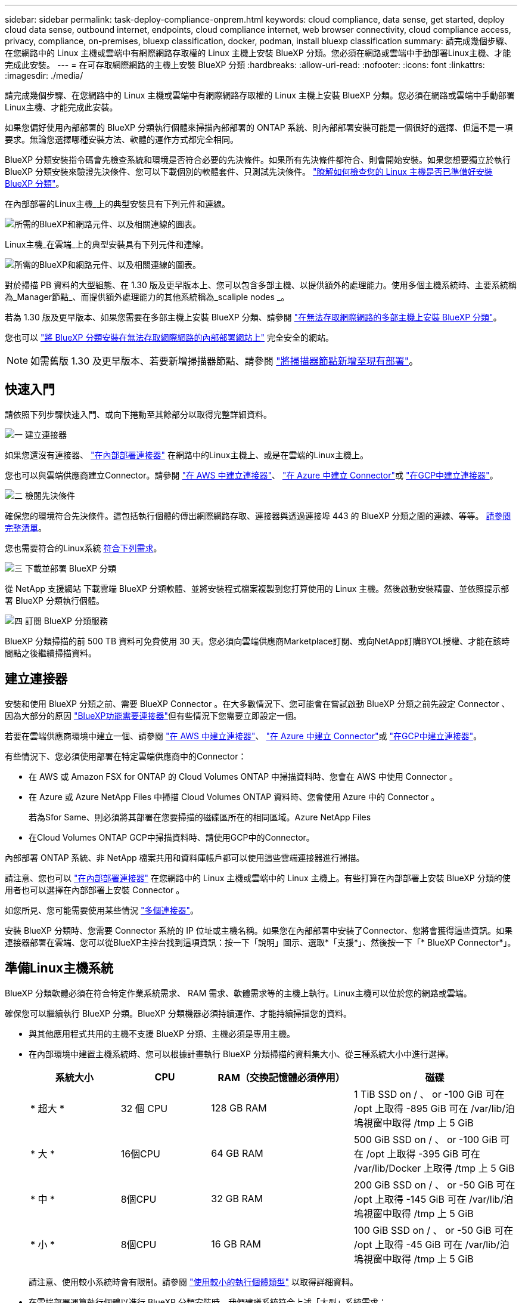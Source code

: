 ---
sidebar: sidebar 
permalink: task-deploy-compliance-onprem.html 
keywords: cloud compliance, data sense, get started, deploy cloud data sense, outbound internet, endpoints, cloud compliance internet, web browser connectivity, cloud compliance access, privacy, compliance, on-premises, bluexp classification, docker, podman, install bluexp classification 
summary: 請完成幾個步驟、在您網路中的 Linux 主機或雲端中有網際網路存取權的 Linux 主機上安裝 BlueXP 分類。您必須在網路或雲端中手動部署Linux主機、才能完成此安裝。 
---
= 在可存取網際網路的主機上安裝 BlueXP 分類
:hardbreaks:
:allow-uri-read: 
:nofooter: 
:icons: font
:linkattrs: 
:imagesdir: ./media/


[role="lead"]
請完成幾個步驟、在您網路中的 Linux 主機或雲端中有網際網路存取權的 Linux 主機上安裝 BlueXP 分類。您必須在網路或雲端中手動部署Linux主機、才能完成此安裝。

如果您偏好使用內部部署的 BlueXP 分類執行個體來掃描內部部署的 ONTAP 系統、則內部部署安裝可能是一個很好的選擇、但這不是一項要求。無論您選擇哪種安裝方法、軟體的運作方式都完全相同。

BlueXP 分類安裝指令碼會先檢查系統和環境是否符合必要的先決條件。如果所有先決條件都符合、則會開始安裝。如果您想要獨立於執行 BlueXP 分類安裝來驗證先決條件、您可以下載個別的軟體套件、只測試先決條件。 link:task-test-linux-system.html["瞭解如何檢查您的 Linux 主機是否已準備好安裝 BlueXP 分類"]。

在內部部署的Linux主機_上的典型安裝具有下列元件和連線。

image:diagram_deploy_onprem_overview.png["所需的BlueXP和網路元件、以及相關連線的圖表。"]

Linux主機_在雲端_上的典型安裝具有下列元件和連線。

image:diagram_deploy_onprem_cloud_instance.png["所需的BlueXP和網路元件、以及相關連線的圖表。"]

對於掃描 PB 資料的大型組態、在 1.30 版及更早版本上、您可以包含多部主機、以提供額外的處理能力。使用多個主機系統時、主要系統稱為_Manager節點_、而提供額外處理能力的其他系統稱為_scaliple nodes _。

若為 1.30 版及更早版本、如果您需要在多部主機上安裝 BlueXP 分類、請參閱 link:task-deploy-multi-host-install-dark-site.html["在無法存取網際網路的多部主機上安裝 BlueXP 分類"]。

您也可以 link:task-deploy-compliance-dark-site.html["將 BlueXP 分類安裝在無法存取網際網路的內部部署網站上"] 完全安全的網站。


NOTE: 如需舊版 1.30 及更早版本、若要新增掃描器節點、請參閱 link:task-deploy-add-scanner-nodes.html["將掃描器節點新增至現有部署"]。



== 快速入門

請依照下列步驟快速入門、或向下捲動至其餘部分以取得完整詳細資料。

.image:https://raw.githubusercontent.com/NetAppDocs/common/main/media/number-1.png["一"] 建立連接器
[role="quick-margin-para"]
如果您還沒有連接器、 https://docs.netapp.com/us-en/bluexp-setup-admin/task-quick-start-connector-on-prem.html["在內部部署連接器"^] 在網路中的Linux主機上、或是在雲端的Linux主機上。

[role="quick-margin-para"]
您也可以與雲端供應商建立Connector。請參閱 https://docs.netapp.com/us-en/bluexp-setup-admin/task-quick-start-connector-aws.html["在 AWS 中建立連接器"^]、 https://docs.netapp.com/us-en/bluexp-setup-admin/task-quick-start-connector-azure.html["在 Azure 中建立 Connector"^]或 https://docs.netapp.com/us-en/bluexp-setup-admin/task-quick-start-connector-google.html["在GCP中建立連接器"^]。

.image:https://raw.githubusercontent.com/NetAppDocs/common/main/media/number-2.png["二"] 檢閱先決條件
[role="quick-margin-para"]
確保您的環境符合先決條件。這包括執行個體的傳出網際網路存取、連接器與透過連接埠 443 的 BlueXP 分類之間的連線、等等。 <<從 BlueXP 分類啟用輸出網際網路存取,請參閱完整清單>>。

[role="quick-margin-para"]
您也需要符合的Linux系統 <<準備Linux主機系統,符合下列需求>>。

.image:https://raw.githubusercontent.com/NetAppDocs/common/main/media/number-3.png["三"] 下載並部署 BlueXP 分類
[role="quick-margin-para"]
從 NetApp 支援網站 下載雲端 BlueXP 分類軟體、並將安裝程式檔案複製到您打算使用的 Linux 主機。然後啟動安裝精靈、並依照提示部署 BlueXP 分類執行個體。

.image:https://raw.githubusercontent.com/NetAppDocs/common/main/media/number-4.png["四"] 訂閱 BlueXP 分類服務
[role="quick-margin-para"]
BlueXP 分類掃描的前 500 TB 資料可免費使用 30 天。您必須向雲端供應商Marketplace訂閱、或向NetApp訂購BYOL授權、才能在該時間點之後繼續掃描資料。



== 建立連接器

安裝和使用 BlueXP 分類之前、需要 BlueXP Connector 。在大多數情況下、您可能會在嘗試啟動 BlueXP 分類之前先設定 Connector 、因為大部分的原因 https://docs.netapp.com/us-en/bluexp-setup-admin/concept-connectors.html["BlueXP功能需要連接器"]但有些情況下您需要立即設定一個。

若要在雲端供應商環境中建立一個、請參閱 https://docs.netapp.com/us-en/bluexp-setup-admin/task-quick-start-connector-aws.html["在 AWS 中建立連接器"^]、 https://docs.netapp.com/us-en/bluexp-setup-admin/task-quick-start-connector-azure.html["在 Azure 中建立 Connector"^]或 https://docs.netapp.com/us-en/bluexp-setup-admin/task-quick-start-connector-google.html["在GCP中建立連接器"^]。

有些情況下、您必須使用部署在特定雲端供應商中的Connector：

* 在 AWS 或 Amazon FSX for ONTAP 的 Cloud Volumes ONTAP 中掃描資料時、您會在 AWS 中使用 Connector 。
* 在 Azure 或 Azure NetApp Files 中掃描 Cloud Volumes ONTAP 資料時、您會使用 Azure 中的 Connector 。
+
若為Sfor Same、則必須將其部署在您要掃描的磁碟區所在的相同區域。Azure NetApp Files

* 在Cloud Volumes ONTAP GCP中掃描資料時、請使用GCP中的Connector。


內部部署 ONTAP 系統、非 NetApp 檔案共用和資料庫帳戶都可以使用這些雲端連接器進行掃描。

請注意、您也可以 https://docs.netapp.com/us-en/bluexp-setup-admin/task-quick-start-connector-on-prem.html["在內部部署連接器"^] 在您網路中的 Linux 主機或雲端中的 Linux 主機上。有些打算在內部部署上安裝 BlueXP 分類的使用者也可以選擇在內部部署上安裝 Connector 。

如您所見、您可能需要使用某些情況 https://docs.netapp.com/us-en/bluexp-setup-admin/concept-connectors.html["多個連接器"]。

安裝 BlueXP 分類時、您需要 Connector 系統的 IP 位址或主機名稱。如果您在內部部署中安裝了Connector、您將會獲得這些資訊。如果連接器部署在雲端、您可以從BlueXP主控台找到這項資訊：按一下「說明」圖示、選取*「支援*」、然後按一下「* BlueXP Connector*」。



== 準備Linux主機系統

BlueXP 分類軟體必須在符合特定作業系統需求、 RAM 需求、軟體需求等的主機上執行。Linux主機可以位於您的網路或雲端。

確保您可以繼續執行 BlueXP 分類。BlueXP 分類機器必須持續運作、才能持續掃描您的資料。

* 與其他應用程式共用的主機不支援 BlueXP 分類、主機必須是專用主機。
* 在內部環境中建置主機系統時、您可以根據計畫執行 BlueXP 分類掃描的資料集大小、從三種系統大小中進行選擇。
+
[cols="17,17,27,31"]
|===
| 系統大小 | CPU | RAM（交換記憶體必須停用） | 磁碟 


| * 超大 * | 32 個 CPU | 128 GB RAM | 1 TiB SSD on / 、 or
-100 GiB 可在 /opt 上取得
-895 GiB 可在 /var/lib/泊 塢視窗中取得
/tmp 上 5 GiB 


| * 大 * | 16個CPU | 64 GB RAM | 500 GiB SSD on / 、 or
-100 GiB 可在 /opt 上取得
-395 GiB 可在 /var/lib/Docker 上取得
/tmp 上 5 GiB 


| * 中 * | 8個CPU | 32 GB RAM | 200 GiB SSD on / 、 or
-50 GiB 可在 /opt 上取得
-145 GiB 可在 /var/lib/泊 塢視窗中取得
/tmp 上 5 GiB 


| * 小 * | 8個CPU | 16 GB RAM | 100 GiB SSD on / 、 or
-50 GiB 可在 /opt 上取得
-45 GiB 可在 /var/lib/泊 塢視窗中取得
/tmp 上 5 GiB 
|===
+
請注意、使用較小系統時會有限制。請參閱 link:concept-cloud-compliance.html#using-a-smaller-instance-type["使用較小的執行個體類型"] 以取得詳細資料。

* 在雲端部署運算執行個體以進行 BlueXP 分類安裝時、我們建議系統符合上述「大型」系統需求：
+
** * AWS EC2 執行個體類型 * ：我們建議使用「 m6i.4xlarge 」。 link:reference-instance-types.html#aws-instance-types["請參閱其他 AWS 執行個體類型"^]。
** * Azure VM Size* ：我們建議使用「 Standard_D16s_v3 」。 link:reference-instance-types.html#azure-instance-types["請參閱其他 Azure 執行個體類型"^]。
** * GCP 機器類型 * ：我們建議使用「 n2-Standard-16 」。 link:reference-instance-types.html#gcp-instance-types["請參閱其他 GCP 執行個體類型"^]。


* * UNIX 資料夾權限 * ：需要下列最低 UNIX 權限：
+
[cols="25,25"]
|===
| 資料夾 | 最低權限 


| /tmp | `rwxrwxrwt` 


| /opt | `rwxr-xr-x` 


| /var/lib/泊 塢視窗 | `rwx------` 


| /usr/lib/systemd/system | `rwxr-xr-x` 
|===
* * 作業系統 * ：
+
** 下列作業系統需要使用 Docker Container 引擎：
+
*** Red Hat Enterprise Linux 版本 7.8 和 7.9
*** CentOS 版本 7.8 和 7.9
*** Ubuntu 22.04 （需要 BlueXP 分級版本 1.23 或更新版本）


** 下列作業系統需要使用 Podman Container 引擎、而且需要 BlueXP 分類版本 1.30 或更新版本：
+
*** Red Hat Enterprise Linux 版本 8.8 、 9.0 、 9.1 、 9.2 及 9.3
+
請注意、目前使用 RHEL 8.x 和 RHEL 9.x 時不支援下列功能：

+
**** 安裝在黑暗的地點
**** 分散式掃描；使用主要掃描器節點和遠端掃描器節點






* * Red Hat Subscription Management* ：主機必須向 Red Hat Subscription Management 註冊。如果系統尚未註冊、則無法在安裝期間存取儲存庫以更新所需的協力廠商軟體。
* * 其他軟體 * ：安裝 BlueXP 分類之前、您必須在主機上安裝下列軟體：
+
** 視您使用的作業系統而定、您需要安裝其中一個容器引擎：
+
*** Docker Engine 版本 19.3.1 或更新版本。 https://docs.docker.com/engine/install/["檢視安裝指示"^]。
+
https://youtu.be/Ogoufel1q6c["觀看此影片"^] 快速示範如何在 CentOS 上安裝 Docker 。

*** Podman 版本 4 或更新版本。若要安裝 Podman 、請更新您的系統套件 (`sudo yum update -y`）、然後安裝 Podman (`sudo yum install netavark -y`）。






* Python 3.6 版或更新版本。 https://www.python.org/downloads/["檢視安裝指示"^]。
+
** * NTP 考量 * ： NetApp 建議將 BlueXP 分類系統設定為使用網路時間傳輸協定（ NTP ）服務。必須在 BlueXP 分類系統和 BlueXP Connector 系統之間同步時間。
** * Firewalld考量事項*：如果您打算使用 `firewalld`、建議您在安裝 BlueXP 分類之前先啟用此功能。執行下列命令進行設定 `firewalld` 因此與 BlueXP 分類相容：
+
....
firewall-cmd --permanent --add-service=http
firewall-cmd --permanent --add-service=https
firewall-cmd --permanent --add-port=80/tcp
firewall-cmd --permanent --add-port=8080/tcp
firewall-cmd --permanent --add-port=443/tcp
firewall-cmd --reload
....
+
如果您打算使用其他 BlueXP 分類主機做為掃描器節點、請在此時將這些規則新增至主要系統：

+
....
firewall-cmd --permanent --add-port=2377/tcp
firewall-cmd --permanent --add-port=7946/udp
firewall-cmd --permanent --add-port=7946/tcp
firewall-cmd --permanent --add-port=4789/udp
....
+
請注意、每當您啟用或更新時、都必須重新啟動 Docker 或 Podman `firewalld` 設定：






NOTE: 安裝後無法變更 BlueXP 分類主機系統的 IP 位址。



== 從 BlueXP 分類啟用輸出網際網路存取

BlueXP 分類需要外傳網際網路存取。如果您的虛擬或實體網路使用 Proxy 伺服器進行網際網路存取、請確定 BlueXP 分類執行個體具有傳出網際網路存取權、以聯絡下列端點。

[cols="43,57"]
|===
| 端點 | 目的 


| \https://api.bluexp.netapp.com | 與包括NetApp帳戶在內的BlueXP服務通訊。 


| \https://netapp-cloud-account.auth0.com \https://auth0.com | 與BlueXP網站通訊以進行集中式使用者驗證。 


| \https://support.compliance.api.bluexp.netapp.com/\https://hub.docker.com \https://auth.docker.io \https://registry-1.docker.io \https://index.docker.io/\https://dseasb33srnrn.cloudfront.net/\https://production.cloudflare.docker.com/ | 提供軟體映像、資訊清單、範本的存取、以及傳送記錄和度量資料的功能。 


| \https://support.compliance.api.bluexp.netapp.com/ | 讓 NetApp 能夠從稽核記錄串流資料。 


| https://github.com/docker \https://download.docker.com | 提供泊塢視窗安裝的必要套件。 


| http://mirror.centos.org \http://mirrorlist.centos.org \http://mirror.centos.org/centos/7/extras/x86_64/Packages/container-selinux-2.107-3.el7.noarch.rpm | 提供 CentOS 安裝的必要套件。 


| \http://packages.ubuntu.com/
\http://archive.ubuntu.com | 提供 Ubuntu 安裝的必要套件。 
|===


== 確認已啟用所有必要的連接埠

您必須確保所有必要的連接埠都已開啟、以便在 Connector 、 BlueXP 分類、 Active Directory 和資料來源之間進行通訊。

[cols="25,25,50"]
|===
| 連線類型 | 連接埠 | 說明 


| Connector <> BlueXP 分類 | 8080（TCP）、443（TCP）及80 | Connector 的防火牆或路由規則必須允許透過連接埠 443 進出的流量進出 BlueXP 分類執行個體。請確定連接埠8080已開啟、以便您在BlueXP中查看安裝進度。 


| 連接器<> ONTAP -叢集（NAS） | 443（TCP）  a| 
BlueXP會使用ONTAP HTTPS探索叢集。如果使用自訂防火牆原則、則必須符合下列需求：

* 連接器主機必須允許透過連接埠 443 進行傳出 HTTPS 存取。如果連接器位於雲端、則預先定義的防火牆或路由規則會允許所有傳出通訊。
* 這個支援叢集必須允許透過連接埠 443 進行傳入 HTTPS 存取。 ONTAP預設的「管理」防火牆原則允許從所有 IP 位址進行傳入 HTTPS 存取。如果您修改此預設原則、或是建立自己的防火牆原則、則必須將 HTTPS 傳輸協定與該原則建立關聯、並啟用從 Connector 主機存取。




| BlueXP 分類 <> ONTAP 叢集  a| 
* NFS：111（TCP\udp）和2049（TCP\udp）
* 適用於 CIFS - 139 （ TCP\UDP ）和 445 （ TCP\UDP ）

 a| 
BlueXP 分類需要與每個 Cloud Volumes ONTAP 子網路或內部 ONTAP 系統建立網路連線。Cloud Volumes ONTAP 的防火牆或路由規則必須允許來自 BlueXP 分類執行個體的傳入連線。

請確定這些連接埠已開放給 BlueXP 分類執行個體：

* NFS：111和2049
* 適用於CIFS - 139和445


NFS Volume 匯出原則必須允許從 BlueXP 分類執行個體存取。



| BlueXP 分類 <> Active Directory | 389（TCP與udp）、636（TCP）、3268（TCP）和3269（TCP）  a| 
您必須已為公司中的使用者設定Active Directory。此外、 BlueXP 分類需要 Active Directory 認證來掃描 CIFS 磁碟區。

您必須擁有Active Directory的資訊：

* DNS伺服器IP位址或多個IP位址
* 伺服器的使用者名稱和密碼
* 網域名稱（Active Directory名稱）
* 無論您是否使用安全LDAP（LDAPS）
* LDAP伺服器連接埠（LDAP一般為389、安全LDAP一般為636）


|===
如果您使用多個 BlueXP 分類主機來提供額外的處理能力來掃描資料來源、則需要啟用其他連接埠 / 通訊協定。 link:task-deploy-compliance-onprem.html["請參閱其他連接埠需求"]。



== 在 Linux 主機上安裝 BlueXP 分類

對於一般組態、您將在單一主機系統上安裝軟體。 <<一般組態的單一主機安裝,請參閱此處的步驟>>。

image:diagram_deploy_onprem_single_host_internet.png["顯示使用部署在內部部署且可存取網際網路的單一 BlueXP 分類執行個體時、可掃描之資料來源位置的圖表。"]

對於掃描PB資料的大型組態、您可以納入多個主機、以提供額外的處理能力。瞭解更多連結： task-deploy-multier-host-install-dark 網站 .html > 關於在多部主機上安裝大型組態的資訊。

image:diagram_deploy_onprem_multi_host_internet.png["顯示使用部署在內部部署且可存取網際網路的多個 BlueXP 分類執行個體時、可掃描之資料來源位置的圖表。"]

請參閱 <<準備Linux主機系統,準備Linux主機系統>> 和 <<從 BlueXP 分類啟用輸出網際網路存取,檢閱先決條件>> 以取得部署 BlueXP 分類之前的完整需求清單。

只要執行個體具備網際網路連線能力、即可自動升級至 BlueXP 分類軟體。


NOTE: 當軟體安裝在內部部署時、 BlueXP 分類目前無法掃描 S3 儲存區、 Azure NetApp Files 或適用於 ONTAP 的 FSX 。在這些情況下、您需要在雲端和中部署個別的 Connector 和 BlueXP 分類執行個體 https://docs.netapp.com/us-en/bluexp-setup-admin/concept-connectors.html["在連接器之間切換"^] 適用於不同的資料來源。



=== 一般組態的單一主機安裝

在單一內部部署主機上安裝 BlueXP 分類軟體時、請檢閱需求並遵循這些步驟。

https://youtu.be/rFpmekdbORc["觀看此影片"^] 以瞭解如何安裝 BlueXP 分類。

請注意、安裝 BlueXP 分類時會記錄所有安裝活動。如果您在安裝期間遇到任何問題、您可以檢視安裝稽核記錄的內容。它是寫入的 `/opt/netapp/install_logs/`。 link:task-audit-data-sense-actions.html["請參閱此處的更多詳細資料"]。

.您需要的產品
* 確認您的Linux系統符合 <<準備Linux主機系統,主機需求>>。
* 確認系統已安裝兩個必要的軟體套件（ Docker Engine 或 Podman 和 Python 3 ）。
* 請確定您擁有Linux系統的root權限。
* 如果您使用Proxy存取網際網路：
+
** 您需要Proxy伺服器資訊（IP位址或主機名稱、連線連接埠、連線配置：HTTPS或http、使用者名稱和密碼）。
** 如果 Proxy 正在執行 TLS 攔截、您必須知道儲存 TLS CA 憑證的 BlueXP 分類 Linux 系統路徑。
** Proxy 必須是非透明的、我們目前不支援透明的 Proxy 。
** 使用者必須是本機使用者。不支援網域使用者。


* 確認您的離線環境符合所需 <<從 BlueXP 分類啟用輸出網際網路存取,權限與連線能力>>。


.步驟
. 從下載 BlueXP 分類軟體 https://mysupport.netapp.com/site/products/all/details/cloud-data-sense/downloads-tab/["NetApp 支援網站"^]。您應該選取的檔案名稱為* datASENSE-installer-ze.tar.gz*<version> 。
. 將安裝程式檔案複製到您打算使用的 Linux 主機（使用「 XCP 」或其他方法）。
. 在主機上解壓縮安裝程式檔案、例如：
+
[source, cli]
----
tar -xzf DATASENSE-INSTALLER-V1.25.0.tar.gz
----
. 在BlueXP中、選取*管理>分類*。
. 按一下「*啟動資料感應*」。
+
image:screenshot_cloud_compliance_deploy_start.png["選取按鈕以啟動 BlueXP 分類的螢幕擷取畫面。"]

. 根據您是在雲端準備的執行個體上安裝 BlueXP 分類、還是在內部部署準備的執行個體上安裝 BlueXP 分類、請按一下適當的 * 部署 * 按鈕來開始安裝 BlueXP 分類。
+
image:screenshot_cloud_compliance_deploy_onprem.png["選取按鈕以在雲端或內部部署的機器上部署 BlueXP 分類的螢幕擷取畫面。"]

. 此時會顯示「部署內部部署的資料感知」對話方塊。複製提供的命令（例如： `sudo ./install.sh -a 12345 -c 27AG75 -t 2198qq`）並貼到文字檔中、以便日後使用。然後按一下*關閉*以關閉對話方塊。
. 在主機上、輸入您複製的命令、然後依照一系列提示操作、或者您也可以提供完整命令、包括所有必要參數做為命令列引數。
+
請注意、安裝程式會執行預先檢查、以確保您的系統和網路需求已準備就緒、以便順利安裝。 https://youtu.be/_RCYpuLXiV0["觀看此影片"^] 瞭解預先檢查的訊息和影響。

+
[cols="50a,50"]
|===
| 根據提示輸入參數： | 輸入完整命令： 


 a| 
.. 貼上您從步驟 7 複製的命令：
`sudo ./install.sh -a <account_id> -c <client_id> -t <user_token>`
+
如果您要安裝在雲端執行個體上（而非內部部署）、請新增 `--manual-cloud-install <cloud_provider>`。

.. 輸入 BlueXP 分類主機機器的 IP 位址或主機名稱、以便 Connector 系統存取。
.. 輸入 BlueXP Connector 主機機器的 IP 位址或主機名稱、以便 BlueXP 分類系統存取。
.. 根據提示輸入 Proxy 詳細資料。如果您的 BlueXP Connector 已使用 Proxy 、則無需在此再次輸入此資訊、因為 BlueXP 分類將自動使用 Connector 使用的 Proxy 。

| 或者、您也可以預先建立完整命令、提供必要的主機和 Proxy 參數：
`sudo ./install.sh -a <account_id> -c <client_id> -t <user_token> --host <ds_host> --manager-host <cm_host> --manual-cloud-install <cloud_provider> --proxy-host <proxy_host> --proxy-port <proxy_port> --proxy-scheme <proxy_scheme> --proxy-user <proxy_user> --proxy-password <proxy_password> --cacert-folder-path <ca_cert_dir>` 
|===
+
變數值：

+
** _Account_id_ = NetApp 帳戶 ID
** _client_id_ = Connector Client ID （如果用戶端 ID 尚未出現、請將字尾「 Clients 」新增至用戶端 ID ）
** _user_tokon_= JWT使用者存取權杖
** _DS_host_ = BlueXP 分類 Linux 系統的 IP 位址或主機名稱。
** _cm_host_= BlueXP Connector系統的IP位址或主機名稱。
** _Cloud 供應商 _ = 在雲端執行個體上安裝時、視雲端供應商而定、輸入「 AWS 」、「 Azure 」或「 GCP 」。
** _proxy_host_ = 代理伺服器的 IP 或主機名稱（如果主機位於 Proxy 伺服器之後）。
** _proxy_port_ = 連接到 Proxy 伺服器的連接埠（預設值 80 ）。
** _proxy_schap_=連線配置：HTTPS或http（預設http）。
** _proxy_user_ = 驗證的使用者、如果需要基本驗證、則可連線至 Proxy 伺服器。使用者必須是本機使用者、不支援網域使用者。
** _proxy_password_ = 您指定之使用者名稱的密碼。
** _ca_cert 目錄 _ = BlueXP 分類 Linux 系統上包含額外 TLS CA 憑證套件的路徑。僅當Proxy執行TLS攔截時才需要。




.結果
BlueXP 分類安裝程式會安裝套件、登錄安裝、並安裝 BlueXP 分類。安裝可能需要 10 到 20 分鐘。

如果主機與 Connector 執行個體之間的連接埠 8080 有連線、您會在 BlueXP 的 BlueXP 分類標籤中看到安裝進度。

.下一步
您可以從「組態」頁面選取要掃描的資料來源。

您也可以 link:task-licensing-datasense.html["設定 BlueXP 分類的授權"] 目前。即使 30 天免費試用期結束、您也不會被收取費用。

